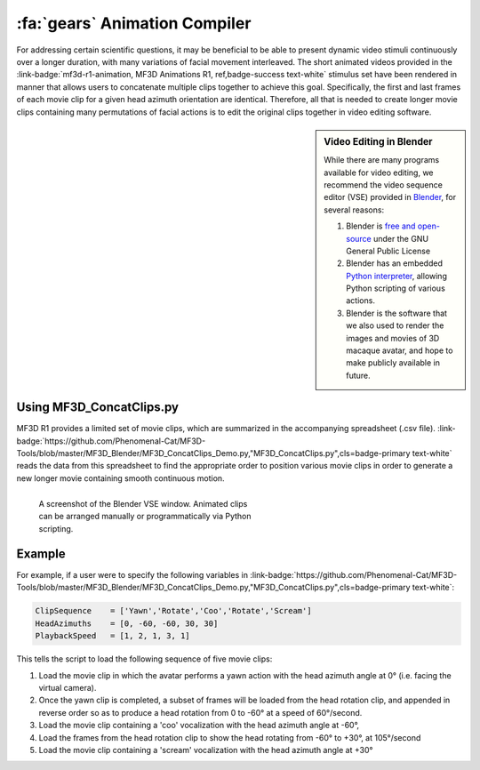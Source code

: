 .. _Tools_AnimationCompiler:

===============================
:fa:`gears` Animation Compiler
===============================

For addressing certain scientific questions, it may be beneficial to
be able to present dynamic video stimuli continuously over a longer
duration, with many variations of facial movement interleaved. The short
animated videos provided in the :link-badge:`mf3d-r1-animation, MF3D Animations R1, ref,badge-success text-white` stimulus set have been rendered in manner that allows users to concatenate multiple clips
together to achieve this goal. Specifically, the first and last frames
of each movie clip for a given head azimuth orientation are identical.
Therefore, all that is needed to create longer movie clips containing
many permutations of facial actions is to edit the original clips
together in video editing software.

.. sidebar:: Video Editing in Blender

  .. image:: _images/Logos/Blender.svg
    :height: 30
    :align: left
    :alt: Blender
    :target: https://www.blender.org

  While there are many programs available for video editing, we recommend the video sequence editor (VSE) provided in `Blender <https://www.blender.org/>`__, for several reasons:

  1. Blender is `free and
     open-source <https://www.blender.org/about/license/>`__ under the GNU
     General Public License
  2. Blender has an embedded `Python
     interpreter <https://docs.blender.org/api/current/>`__, allowing
     Python scripting of various actions.
  3. Blender is the software that we also used to render the images and
     movies of 3D macaque avatar, and hope to make publicly available in future.


Using MF3D_ConcatClips.py
-----------------------------

MF3D R1 provides a limited set of movie clips, which are summarized in
the accompanying spreadsheet (.csv file). :link-badge:`https://github.com/Phenomenal-Cat/MF3D-Tools/blob/master/MF3D_Blender/MF3D_ConcatClips_Demo.py,"MF3D_ConcatClips.py",cls=badge-primary text-white` reads the data from this spreadsheet to find the appropriate order to
position various movie clips in order to generate a new longer movie
containing smooth continuous motion.

.. figure:: _images/GUIs/Blender_VSE_Script.png
  :align: left
  :figwidth: 50%
  :width: 100%
  :alt: Blender VSE window

  A screenshot of the Blender VSE window. Animated clips can be arranged manually or programmatically via Python scripting.

.. container:: clearer

    .. image :: _images/spacer.png
       :width: 1

Example
--------

For example, if a user were to specify the following variables in
:link-badge:`https://github.com/Phenomenal-Cat/MF3D-Tools/blob/master/MF3D_Blender/MF3D_ConcatClips_Demo.py,"MF3D_ConcatClips.py",cls=badge-primary text-white`:

.. code:: python

    ClipSequence    = ['Yawn','Rotate','Coo','Rotate','Scream']     
    HeadAzimuths    = [0, -60, -60, 30, 30]      
    PlaybackSpeed   = [1, 2, 1, 3, 1]

This tells the script to load the following sequence of five movie
clips:

.. raw:: html

	<iframe src="https://player.vimeo.com/video/394782616?color=ff9933&byline=0&portrait=0" style="display:block;padding:10px;border:5px" width="400" height="225" frameborder="0" align="right" allow="autoplay; fullscreen" allowfullscreen></iframe>

1. Load the movie clip in which the avatar performs a yawn action with
   the head azimuth angle at 0° (i.e. facing the virtual camera).

2. Once the yawn clip is completed, a subset of frames will be loaded
   from the head rotation clip, and appended in reverse order so as to
   produce a head rotation from 0 to -60° at a speed of 60°/second.

3. Load the movie clip containing a 'coo' vocalization with the head
   azimuth angle at -60°,

4. Load the frames from the head rotation clip to show the head rotating
   from -60° to +30°, at 105°/second

5. Load the movie clip containing a 'scream' vocalization with the head
   azimuth angle at +30°



